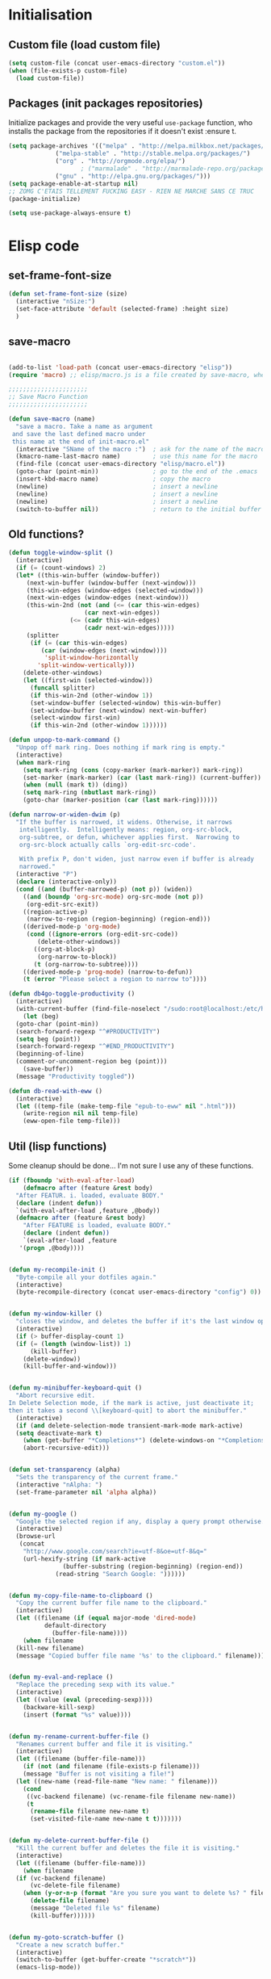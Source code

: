 #+TLE: David's Emacs Configuration
#+STARTUP: showblocks
#+PROPERTY: header-args :tangle yes

* Initialisation
** Custom file (load custom file)
   #+begin_src emacs-lisp
   (setq custom-file (concat user-emacs-directory "custom.el"))
   (when (file-exists-p custom-file)
     (load custom-file))
   #+end_src

** Packages (init packages repositories)
   Initialize packages and provide the very useful =use-package= function, who installs the package from the repositories if it doesn't exist :ensure t.
   #+begin_src emacs-lisp
   (setq package-archives '(("melpa" . "http://melpa.milkbox.net/packages/")
			    ("melpa-stable" . "http://stable.melpa.org/packages/")
			    ("org" . "http://orgmode.org/elpa/")
					   ; ("marmalade" . "http://marmalade-repo.org/packages/")
			    ("gnu" . "http://elpa.gnu.org/packages/")))
   (setq package-enable-at-startup nil)
   ;; ZOMG C'ETAIS TELLEMENT FUCKING EASY - RIEN NE MARCHE SANS CE TRUC
   (package-initialize)

   (setq use-package-always-ensure t) 

   #+end_src
* Elisp code
** set-frame-font-size
   #+begin_src emacs-lisp :tangle yes
   (defun set-frame-font-size (size)
     (interactive "nSize:")
     (set-face-attribute 'default (selected-frame) :height size)
     )
   #+end_src
** save-macro
   #+begin_src emacs-lisp

   (add-to-list 'load-path (concat user-emacs-directory "elisp"))
   (require 'macro) ;; elisp/macro.js is a file created by save-macro, where it saves macros (duh)

   ;;;;;;;;;;;;;;;;;;;;;;
   ;; Save Macro Function
   ;;;;;;;;;;;;;;;;;;;;;;

   (defun save-macro (name)
     "save a macro. Take a name as argument
	and save the last defined macro under
	this name at the end of init-macro.el"
     (interactive "SName of the macro :")  ; ask for the name of the macro
     (kmacro-name-last-macro name)         ; use this name for the macro
     (find-file (concat user-emacs-directory "elisp/macro.el"))            ; open ~/.emacs or other user init file
     (goto-char (point-min))               ; go to the end of the .emacs
     (insert-kbd-macro name)               ; copy the macro
     (newline)                             ; insert a newline
     (newline)                             ; insert a newline
     (newline)                             ; insert a newline
     (switch-to-buffer nil))               ; return to the initial buffer
   #+end_src

** Old functions?
   #+begin_src emacs-lisp :tangle yes
   (defun toggle-window-split ()
     (interactive)
     (if (= (count-windows) 2)
	 (let* ((this-win-buffer (window-buffer))
		(next-win-buffer (window-buffer (next-window)))
		(this-win-edges (window-edges (selected-window)))
		(next-win-edges (window-edges (next-window)))
		(this-win-2nd (not (and (<= (car this-win-edges)
					    (car next-win-edges))
					(<= (cadr this-win-edges)
					    (cadr next-win-edges)))))
		(splitter
		 (if (= (car this-win-edges)
			(car (window-edges (next-window))))
		     'split-window-horizontally
		   'split-window-vertically)))
	   (delete-other-windows)
	   (let ((first-win (selected-window)))
	     (funcall splitter)
	     (if this-win-2nd (other-window 1))
	     (set-window-buffer (selected-window) this-win-buffer)
	     (set-window-buffer (next-window) next-win-buffer)
	     (select-window first-win)
	     (if this-win-2nd (other-window 1))))))

   (defun unpop-to-mark-command ()
     "Unpop off mark ring. Does nothing if mark ring is empty."
     (interactive)
     (when mark-ring
       (setq mark-ring (cons (copy-marker (mark-marker)) mark-ring))
       (set-marker (mark-marker) (car (last mark-ring)) (current-buffer))
       (when (null (mark t)) (ding))
       (setq mark-ring (nbutlast mark-ring))
       (goto-char (marker-position (car (last mark-ring))))))

   (defun narrow-or-widen-dwim (p)
     "If the buffer is narrowed, it widens. Otherwise, it narrows
      intelligently.  Intelligently means: region, org-src-block,
      org-subtree, or defun, whichever applies first.  Narrowing to
      org-src-block actually calls `org-edit-src-code'.

      With prefix P, don't widen, just narrow even if buffer is already
      narrowed."
     (interactive "P")
     (declare (interactive-only))
     (cond ((and (buffer-narrowed-p) (not p)) (widen))
	   ((and (boundp 'org-src-mode) org-src-mode (not p))
	    (org-edit-src-exit))
	   ((region-active-p)
	    (narrow-to-region (region-beginning) (region-end)))
	   ((derived-mode-p 'org-mode)
	    (cond ((ignore-errors (org-edit-src-code))
		   (delete-other-windows))
		  ((org-at-block-p)
		   (org-narrow-to-block))
		  (t (org-narrow-to-subtree))))
	   ((derived-mode-p 'prog-mode) (narrow-to-defun))
	   (t (error "Please select a region to narrow to"))))

   (defun db4go-toggle-productivity ()
     (interactive)
     (with-current-buffer (find-file-noselect "/sudo:root@localhost:/etc/hosts")
       (let (beg)
	 (goto-char (point-min))
	 (search-forward-regexp "^#PRODUCTIVITY")
	 (setq beg (point))
	 (search-forward-regexp "^#END_PRODUCTIVITY")
	 (beginning-of-line)
	 (comment-or-uncomment-region beg (point)))
       (save-buffer))
     (message "Productivity toggled"))

   (defun db-read-with-eww ()
     (interactive)
     (let ((temp-file (make-temp-file "epub-to-eww" nil ".html")))
       (write-region nil nil temp-file)
       (eww-open-file temp-file)))

   #+end_src
** Util (lisp functions)
   Some cleanup should be done... I'm not sure I use any of these functions.
   #+begin_src emacs-lisp
   (if (fboundp 'with-eval-after-load)
       (defmacro after (feature &rest body)
	 "After FEATUR. i. loaded, evaluate BODY."
	 (declare (indent defun))
	 `(with-eval-after-load ,feature ,@body))
     (defmacro after (feature &rest body)
       "After FEATURE is loaded, evaluate BODY."
       (declare (indent defun))
       `(eval-after-load ,feature
	  '(progn ,@body))))


   (defun my-recompile-init ()
     "Byte-compile all your dotfiles again."
     (interactive)
     (byte-recompile-directory (concat user-emacs-directory "config") 0))


   (defun my-window-killer ()
     "closes the window, and deletes the buffer if it's the last window open."
     (interactive)
     (if (> buffer-display-count 1)
	 (if (= (length (window-list)) 1)
	     (kill-buffer)
	   (delete-window))
       (kill-buffer-and-window)))


   (defun my-minibuffer-keyboard-quit ()
     "Abort recursive edit.
   In Delete Selection mode, if the mark is active, just deactivate it;
   then it takes a second \\[keyboard-quit] to abort the minibuffer."
     (interactive)
     (if (and delete-selection-mode transient-mark-mode mark-active)
	 (setq deactivate-mark t)
       (when (get-buffer "*Completions*") (delete-windows-on "*Completions*"))
       (abort-recursive-edit)))


   (defun set-transparency (alpha)
     "Sets the transparency of the current frame."
     (interactive "nAlpha: ")
     (set-frame-parameter nil 'alpha alpha))


   (defun my-google ()
     "Google the selected region if any, display a query prompt otherwise."
     (interactive)
     (browse-url
      (concat
       "http://www.google.com/search?ie=utf-8&oe=utf-8&q="
       (url-hexify-string (if mark-active
			      (buffer-substring (region-beginning) (region-end))
			    (read-string "Search Google: "))))))


   (defun my-copy-file-name-to-clipboard ()
     "Copy the current buffer file name to the clipboard."
     (interactive)
     (let ((filename (if (equal major-mode 'dired-mode)
			 default-directory
		       (buffer-file-name))))
       (when filename
	 (kill-new filename)
	 (message "Copied buffer file name '%s' to the clipboard." filename))))


   (defun my-eval-and-replace ()
     "Replace the preceding sexp with its value."
     (interactive)
     (let ((value (eval (preceding-sexp))))
       (backware-kill-sexp)
       (insert (format "%s" value))))


   (defun my-rename-current-buffer-file ()
     "Renames current buffer and file it is visiting."
     (interactive)
     (let ((filename (buffer-file-name)))
       (if (not (and filename (file-exists-p filename)))
	   (message "Buffer is not visiting a file!")
	 (let ((new-name (read-file-name "New name: " filename)))
	   (cond
	    ((vc-backend filename) (vc-rename-file filename new-name))
	    (t
	     (rename-file filename new-name t)
	     (set-visited-file-name new-name t t)))))))


   (defun my-delete-current-buffer-file ()
     "Kill the current buffer and deletes the file it is visiting."
     (interactive)
     (let ((filename (buffer-file-name)))
       (when filename
	 (if (vc-backend filename)
	     (vc-delete-file filename)
	   (when (y-or-n-p (format "Are you sure you want to delete %s? " filename))
	     (delete-file filename)
	     (message "Deleted file %s" filename)
	     (kill-buffer))))))


   (defun my-goto-scratch-buffer ()
     "Create a new scratch buffer."
     (interactive)
     (switch-to-buffer (get-buffer-create "*scratch*"))
     (emacs-lisp-mode))


   (defun my-insert-last-kbd-macro ()
     (interactive)
     (name-last-kbd-macro 'my-last-macro)
     (insert-kbd-macro 'my-last-macro))




   #+end_src

** indent-rigidly-block
   #+begin_src emacs-lisp :tangle yes
   (defun indent-rigidly-block ()
     (interactive "")

     (if (not (use-region-p))

	 (let ((cur-indent (current-indentation))
	       (start nil)
	       (end nil))
	   (beginning-of-line)

	   (save-excursion
	     (while (and (= (current-indentation) cur-indent)
			 (not (= (point-min) (point)))
			 (not (looking-at "[ \t]*$")))
	       (setq start (point))
	       (set-mark-command nil)
	       (forward-line -1)))

	   (while (and (= (current-indentation) cur-indent)
		       (not (= (point-max) (line-end-position)))
		       (not (looking-at "[ \t]*$")))
	     (setq end (line-end-position))
	     (forward-line 1))

	   (goto-char end)
	   (exchange-point-and-mark)
	   (call-interactively 'indent-rigidly)
	   )
       )
     (call-interactively 'indent-rigidly)
     )

   (bind-key "C-x TAB" 'indent-rigidly-block)
   #+end_src
* Plugins
** Hydra
   #+begin_src emacs-lisp :tangle yes
   (use-package hydra :ensure t)

   (defhydra hydra-yasnippet (:color blue :hint nil)
     "
		   ^YASnippets^
     --------------------------------------------
       Modes:    Load/Visit:    Actions:

      _g_lobal  _d_irectory    _i_nsert
      _m_inor   _f_ile         _t_ryout
      _e_xtra   _l_ist         _n_ew
	      _a_ll
     "
     ("d" yas-load-directory)
     ("e" yas-activate-extra-mode)
     ("i" yas-insert-snippet)
     ("f" yas-visit-snippet-file :color blue)
     ("n" yas-new-snippet)
     ("t" yas-tryout-snippet)
     ("l" yas-describe-tables)
     ("g" yas/global-mode)
     ("m" yas/minor-mode)
     ("a" yas-reload-all))

   (defhydra hydra-winner (global-map "C-c")
     "Winner"
     ("<left>" (progn
		 (winner-undo)
		 (setq this-command 'winner-undo))
      "back")
     ("<right>" winner-redo "forward"))

   (defhydra hydra-mark (global-map "C-c")
     "Mark"
     ("," (lambda () (interactive)
	    (setq current-prefix-arg '(4)) ; C-u
	    (call-interactively 'set-mark-command))
      "Pop mark")
     ("." unpop-to-mark-command "Unpop mark"))

   (defhydra hydra-resize (global-map "C-x")
     "Resize window"

     ("<left>" shrink-window-horizontally "horizontal shrink")
     ("<right>" enlarge-window-horizontally "horizontal enlarge")
     ("<up>" enlarge-window "enlarge")
     ("<down>" shrink-window "shrink")
     )


   #+end_src
** abo-abo

#+begin_src emacs-lisp :tangle yes
(use-package swiper
  :ensure t
  :pin melpa-stable
  :bind ("M-s" . swiper)
  :config
  ;; (bind-key "C-S-s" 'isearch-forward)
  (bind-key "C-w" 'ivy-yank-word swiper-map)
  (bind-key "C-r" 'ivy-previous-line-or-history swiper-map)
  )

(use-package counsel-dash
  :config
  (setq counsel-dash-browser-func 'eww)
  
  )


(use-package auto-yasnippet
  :ensure t
  :pin melpa
  :commands (aya-create
	     aya-expand
	     aya-open-line
	     aya-persist-snippet)
  :config
  )

(use-package counsel
  :ensure t
  :pin melpa-stable
  :bind (("M-x" . counsel-M-x)
	 ("C-t" . counsel-imenu)
	 ("s-b" . counsel-bookmark)
	 )
  :config
  )

(use-package ivy-hydra
  :pin melpa-stable)

(use-package ivy
  :pin melpa-stable
  :config
  (ivy-mode t)
  (setq ivy-height 15)
  (setq ivy-magic-tilde nil)

  (add-to-list 'ivy-initial-inputs-alist '(counsel-M-x . ""))

  (use-package flx) ;; ivy--regex-fuzzy optionally uses flx to score matches

  ;; (setq ivy-re-builders-alist
  ;; 	'((t . ivy--regex-fuzzy)))

  (setq ivy-re-builders-alist
	'((t . ivy--regex-ignore-order)))
  )
   #+end_src
** Ag
   #+begin_src emacs-lisp :tangle yes
   (when (executable-find "ag")
     (use-package ag :ensure t)
     (setq ag-highlight-search t)
     (use-package wgrep-ag) :ensure t)
   (customize-set-variable 'ag-arguments
			   (quote
			    ("--smart-case" "--nogroup" "--column" "--ignore-dir" "node_modules" "--ignore-dir" "elpa")))
   (customize-set-variable 'ag-highlight-search t)
   #+end_src

** Anzu
   #+begin_src emacs-lisp :tangle yes
   (use-package anzu
     :ensure t
     :bind (("M-%" . anzu-query-replace)
	    ("C-M-%" . anzu-query-replace-regexp))
     :config
     (setq anzu-cons-mode-line-p nil)
     (global-anzu-mode 1))

   #+end_src

** Avy
   #+begin_src emacs-lisp :tangle yes
   (use-package avy
     :ensure t
     :bind ("M-c" . avy-goto-char-2)
     :config
     (setq avy-keys (number-sequence ?a ?z)))
   #+end_src
** COMMENT Highlight Parenthesis
   #+begin_src emacs-lisp :tangle yes
   (use-package highlight-parentheses
     :ensure t
     :defer t
     :pin melpa
     :init
     (add-hook 'prog-mode-hook #'highlight-parentheses-mode)
     (setq hl-paren-delay 0.2)

     (setq hl-paren-background-colors '("Springgreen4"
					"IndianRed1"
					"IndianRed4"))
     (setq hl-paren-background-colors '())


     (setq hl-paren-colors '("white" "light gray"))
     (setq hl-paren-colors '())

     (setq hl-paren-colors '("Springgreen3"
			     "IndianRed1"
			     "IndianRed4"))

     )

   #+end_src
** COMMENT Indent Guide
   #+begin_src emacs-lisp :tangle yes
   (use-package indent-guide :ensure t)
   #+end_src

** COMMENT Pretty symbols
   #+begin_src emacs-lisp :tangle yes
   (if (fboundp 'global-prettify-symbols-mode)
       (progn
	 (global-prettify-symbols-mode)
	 (add-hook 'js2-mode-hook
		   (lambda ()
		     (push '("function" . 955) prettify-symbols-alist)
		     (push '("return" . 8592) prettify-symbols-alist))))

     (progn
       (use-package pretty-symbols :ensure t :pin melpa)
       (diminish 'pretty-symbols-mode)
       (add-to-list 'pretty-symbol-categories 'js)
       (add-to-list 'pretty-symbol-patterns '(955 js "\\<function\\>" (js2-mode)))
       (add-to-list 'pretty-symbol-patterns '(8592 js "\\<return\\>" (js2-mode)))
       (add-hook 'find-file-hook 'pretty-symbols-mode)))
   #+end_src

** COMMENT Vimish fold
   #+begin_src emacs-lisp :tangle yes
   (use-package vimish-fold
     :ensure t
     :pin melpa
     :bind ()
     :config
     (vimish-fold-global-mode 1)
     )

   #+end_src
** Company
   #+begin_src emacs-lisp
   (use-package company
     :ensure t
     :pin melpa
     :config
     (setq company-idle-delay 0.3)
     (setq company-minimum-prefix-length 1)
     (setq company-show-numbers 1)
     (setq company-tooltip-limit 10)

     (setq company-dabbrev-downcase nil)
     (setq company-dabbrev-ignore-case nil)

     (setq company-global-modes
	   '(not eshell-mode comint-mode org-mode))

     (customize-set-variable 'company-dabbrev-char-regexp "[a-zA-Z0-9-_]")
     (customize-set-variable 'company-selection-wrap-around t)

     (set-face-attribute 'company-tooltip nil :background "black" :foreground "gray40")
     (set-face-attribute 'company-tooltip-selection nil :inherit 'company-tooltip :background "gray15")
     (set-face-attribute 'company-preview nil :background "black")
     (set-face-attribute 'company-preview-common nil :inherit 'company-preview :foreground "gray40")
     (set-face-attribute 'company-scrollbar-bg nil :inherit 'company-tooltip :background "gray20")
     (set-face-attribute 'company-scrollbar-fg nil :background "gray40")

     (when (executable-find "tern")
       (after "company-tern-autoloads"
	 (add-to-list 'company-backends 'company-tern)))
     (add-to-list 'company-backends 'company-tern)

     (defun company-auto-completion-toggle ()
       (interactive)
       (if (eq company-idle-delay 0)
	   (setq company-idle-delay 0.3)
	 (setq company-idle-delay 0))
       (message (format "company-idle-delay : %s" company-idle-delay)))

     (bind-key "C-M-c" 'company-auto-completion-toggle)

     (bind-key "C-o" 'company-manual-begin)
     (bind-key "M-o" 'company-tern)
     (bind-key "M-?" 'company-dabbrev)

     (defadvice company-complete-common (around advice-for-company-complete-common activate)
       (when (null (yas-expand))
	 ad-do-it))

     (add-hook 'after-init-hook 'global-company-mode))

   #+end_src

** Diminish
   #+begin_src emacs-lisp :tangle yes
   ;; For a cleaner modeline
   (use-package diminish :ensure t)
   (diminish 'visual-line-mode)
   (after 'autopair (diminish 'autopair-mode))
   (after 'js2 (diminish 'Javascript-IDE))
   (after 'js2r (diminish 'js2r-mode))
   (after 'skewer (diminish 'skewer-mode))
   (after 'undo-tree (diminish 'undo-tree-mode))
   (after 'auto-complete (diminish 'auto-complete-mode))
					   ;(after 'projectile (diminish 'projectile-mode))
   (after 'yasnippet (diminish 'yas-minor-mode))
   (after 'guide-key (diminish 'guide-key-mode))
   (after 'eldoc (diminish 'eldoc-mode))
   (after 'smartparens (diminish 'smartparens-mode))
   (after 'elisp-slime-nav (diminish 'elisp-slime-nav-mode))
   (after 'git-gutter+ (diminish 'git-gutter+-mode))
   ;; (after 'helm (diminish 'helm-mode))
   (after 'anzu (diminish 'anzu-mode))
   (after 'skewer (diminish 'skewer-mode))
   (after 'tern (diminish 'tern-mode))
   ;; (after 'company (diminish 'company-mode))
   #+end_src

** Dired Tree
   #+begin_src emacs-lisp :tangle yes
   (after "dired" 
     (define-key dired-mode-map (kbd "TAB") 'dired-subtree-toggle))
   #+end_src
** Expand Region
   #+begin_src emacs-lisp :tangle yes
   (use-package expand-region :ensure t)
   #+end_src

** Flycheck
   #+begin_src emacs-lisp :tangle yes
   (use-package flycheck :ensure t)
   (add-hook 'after-init-hook #'global-flycheck-mode)

   (customize-set-variable 'flycheck-disabled-checkers (quote (emacs-lisp-checkdoc)))
   (customize-set-variable 'flycheck-idle-change-delay 0.5)

   (use-package flycheck-pos-tip :ensure t)



   (with-eval-after-load 'flycheck
     (flycheck-pos-tip-mode))

   #+end_src

** Helm
   #+begin_src emacs-lisp

   (use-package helm
     :ensure t
     :bind (
	    ;; ("C-c x" . helm-M-x)
	    ("C-z"   . helm-mini)
	    ;; ("C-t"   . helm-imenu)
	    ("M-t"   . helm-etags-select)
	    ("M-o"   . helm-occur)
	    ("C-M-o" . helm-multi-occur)
	    ("s-y"   . helm-show-kill-ring)
	    ;; ("s-b"   . helm-bookmarks)
	    )

     :init (require 'helm-config)

     :config
     (customize-set-variable 'helm-boring-buffer-regexp-list
			     (quote
			      ("\\` " "\\*helm" "\\*helm-mode" "\\*Echo Area" "\\*Minibuf" "^\\*")))
     (customize-set-variable 'helm-buffer-max-length 30)
     (customize-set-variable 'helm-candidate-number-limit 100)
     (setq helm-M-x-fuzzy-match t)
     (setq helm-quick-update t)
     (setq helm-bookmark-show-location t)
     (setq helm-buffers-fuzzy-matching t)
     (customize-set-variable 'helm-truncate-lines t)
     )

   (use-package helm-swoop
     :ensure t
     :pin melpa
     :bind ("s-o" . helm-swoop)
     )

   (use-package wgrep-helm
     :ensure t)

   (bind-key "C-M-t" 'projectile-regenerate-tags)

   (use-package helm-ag
     :ensure t
     :config
     (setq helm-ag-thing-at-point 'symbol)
     (customize-set-variable 'helm-ag-base-command "ag")
     (customize-set-variable 'helm-ag-command-option
			     "--nocolor --nogroup --ignore-dir node_modules --ignore-dir elpa")

     (defun helm-ag-projectile ()
       (interactive)
       (if (projectile-project-p)
	   (helm-ag (projectile-project-root))
	 (helm-ag)))
     (bind-key "s-g" 'helm-ag-projectile)

     (defun helm-ag-do-projectile ()
       (interactive)
       (if (projectile-project-p)
	   (helm-do-ag (projectile-project-root))
	 (helm-do-ag)))
     (bind-key "s-S-g" 'helm-ag-do-projectile))

   (use-package helm-projectile :ensure t
     :bind (("M-z" . helm-projectile)
	    ("s-p" . helm-projectile-switch-project)
	    ("s-d" . helm-projectile-find-dir))
     :config
     (customize-set-variable 'helm-projectile-sources-list '(helm-source-projectile-buffers-list
							     helm-source-projectile-files-list
							     helm-source-projectile-recentf-list)))

   ;; (use-package helm-dash
   ;;   :ensure t
   ;;   :pin melpa
   ;;   :config
   ;;   (setq helm-dash-browser-func 'browse-url))


   ;; (use-package helm-spaces
   ;;   :ensure t
   ;;   :pin melpa
   ;;   :commands (helm-spaces)
   ;;   :bind ("M-s" . helm-spaces)
   ;;   )

   ;; (use-package helm-descbinds
   ;;   :ensure t
   ;;   :pin melpa
   ;;   :bind ("C-h b" . helm-descbinds)
   ;;   )

   #+end_src
** helm-c-yasnippet
   #+begin_src emacs-lisp :tangle yes
   (use-package helm-c-yasnippet
     :ensure t
     :pin melpa
     :bind (("s-s" . helm-yas-complete-or-create)
	    ("s-S" . helm-yas-all-complete-or-create))
     :config

     (defun helm-yas-get-file-by-template (template alist) ;str template
       "Return key"
       (assoc-default template (assoc-default 'template-file-alist alist)))

     (defun helm-yas-get-mode-by-template (template alist) ;str template
       "Return key"
       (let* ((yas-dir "snippets/")
	      (yas-length (length yas-dir))
	      (path (file-name-directory (assoc-default template (assoc-default 'template-file-alist alist)))))
	 (substring path (+ yas-length (s-index-of yas-dir path)) (- (length path) 1))))

     (setq helm-source-yasnippet-create-new-snippet
	   '((name . "Create")
	     (dummy)
	     (action . (("Create" . (lambda (candidate) (helm-yas-create-new-snippet helm-yas-selected-text candidate)))))))

     (defun helm-yas-complete-or-create ()
       "List of yasnippet snippets using `helm' interface."
       (interactive)
       (helm :sources '(helm-source-yasnippet
			helm-source-yasnippet-create-new-snippet)))

     (defun helm-yas-all-complete-or-create ()
       "List of yasnippet snippets using `helm' interface."
       (interactive)
       (flet ((yas--get-snippet-tables ()
				       (let ((tables ()))
					 (maphash
					  (lambda (kk vv) (push vv tables))
					  yas--tables)
					 tables)))
	 (helm :sources '(helm-source-yasnippet helm-source-yasnippet-create-new-snippet))))


     (defun helm-yas-get-transformed-list (alist initial-input)
       "Return list of dotlist, (DISPLAY . REAL) DISPLAY is name of snippet, REAL is template of snippet"

       (let ((initial-input "")
	     (transformed-list (assoc-default 'transformed alist 'eq)))

	 (cond
	  ;; display key on candidate ex: [for] for (...) { ... }
	  (helm-yas-display-key-on-candidate
	   (setq transformed-list (cl-remove-if-not (lambda (lst)
						      (string-match (concat "^" (regexp-quote initial-input)) (car lst)))
						    transformed-list))
	   (setq transformed-list (cl-loop for dotlst in transformed-list
					   for name = (car dotlst)
					   for template = (cdr dotlst)
					   for key = (helm-yas-get-key-by-template template alist)
					   for mode = (helm-yas-get-mode-by-template template alist)
					   for name-inc-key = (format
							       "%-20s %-40s %s"
							       (propertize key 'face 'helm-yas-key)
							       name
							       (propertize mode 'face 'helm-buffer-size))
					   collect `(,name-inc-key . ,template))))

	  ;; default ex: for (...) { ... }
	  (t
	   (setq transformed-list (cl-remove-if-not (lambda (lst)
						      (string-match (concat "^" (regexp-quote initial-input)) (car lst)))
						    transformed-list))))
	 (when helm-yas-not-display-dups
	   (setq transformed-list (delete-dups transformed-list)))
	 ;; sort
	 (setq transformed-list (cl-sort transformed-list 'string< :key 'car))
	 transformed-list))


     (defun helm-yas-create-new-snippet (selected-text &optional snippet-file)
       "Create snippet from SELECTED-TEXT into SNIPPET-FILE.
   If SNIPPET-FILE is nil, asks file name.
   If SNIPPET-FILE does not contain directory, it is placed in default snippet directory."
       (let* ((major-mode-dir (regexp-quote (symbol-name major-mode)))
	      (yas-dir (expand-file-name (or (car-safe yas-snippet-dirs) yas-snippet-dirs)))
	      (snippet-dir
	       (or (helm-yas-find-recursively major-mode-dir yas-dir 'snippet-file)
		   (let ((target-dir (format "%s/%s/" yas-dir major-mode-dir)))
		     (if (yes-or-no-p (format "%s doesn't exist. Would you like to create this directory?" target-dir))
			 (progn
			   (make-directory target-dir)
			   target-dir)
		       (deactivate-mark)
		       (error "Snippet creation failed"))))))
	 (let ((snippet-name snippet-file))
	   (setq snippet-file (read-file-name "create snippet : " snippet-dir nil 'confirm (s-dashed-words snippet-file)))
	   (when (file-exists-p snippet-file)
	     (error "can't create file [%s] already exists" (file-name-nondirectory snippet-file)))
	   (helm-yas-create-new-snippet-file selected-text snippet-file snippet-name))))

     (defun helm-yas-create-new-snippet-file (selected-text snippet-file snippet-name)
       "Create snippet file with inserted SELECTED-TEXT into SNIPPET-FILE."
       (with-current-buffer (find-file snippet-file)
	 (snippet-mode)
	 (funcall helm-yas-create-new-snippet-insert-function selected-text snippet-name)))

     (defun helm-yas-create-new-snippet-insert (selected-text snippet-file)
       "Insert SELECTED-TEXT into SNIPPET-FILE."
       (let* ((name (file-name-sans-extension
		     (file-name-nondirectory
		      (directory-file-name snippet-file))))
	      (string-format "# -*- mode: snippet -*-\n#name : %s\n#key : %s\n#contributor : %s\n# --\n"))
	 (insert (format string-format name (s-dashed-words name) user-full-name) selected-text)))

     ;; End of helm-c-yasnippet
     )
   #+end_src
** Hide Show
   #+begin_src emacs-lisp :tangle yes
   ;; Override hs-mouse-toggle-hiding so we don't need to click on the open bracket

   (use-package hideshow
     :config
     (defun hs-mouse-toggle-hiding (e)
       "Toggle hiding/showing of a block.
   This command should be bound to a mouse key.
   Argument E is a mouse event used by `mouse-set-point'.
   See `hs-hide-block' and `hs-show-block'."
       (interactive "@e")
       (hs-life-goes-on
	(mouse-set-point e)
	;; Move backward one char so we don't need to click on the open bracket
	(save-excursion
	  (unless (hs-looking-at-block-start-p)
	    (backward-char 1))
	  (hs-toggle-hiding))))



     (bind-key "C--" 'hs-hide-block hs-minor-mode-map)
     (bind-key "C-=" 'hs-show-block hs-minor-mode-map)
     (bind-key "M--" 'hs-hide-all hs-minor-mode-map)
     (bind-key "M-=" 'hs-show-all hs-minor-mode-map)
     (bind-key "s-h" 'hs-toggle-hiding hs-minor-mode-map)
     (bind-key "<S-down-mouse-1>" nil hs-minor-mode-map)
     (bind-key "<S-mouse-1>" 'hs-mouse-toggle-hiding hs-minor-mode-map)
     (bind-key "<down-mouse-1>" nil hs-minor-mode-map)

     (defun hs-hide-global-level (level)
       (interactive)
       (save-excursion
	 (goto-char (point-max))
	 (hs-hide-level level)))

     (bind-key "M-s-1" (lambda () (interactive) (hs-hide-global-level 1)))
     (bind-key "M-s-2" (lambda () (interactive) (hs-hide-global-level 2)))
     (bind-key "M-s-3" (lambda () (interactive) (hs-hide-global-level 3)))
     (bind-key "M-s-4" (lambda () (interactive) (hs-hide-global-level 4)))
     (bind-key "M-s-5" (lambda () (interactive) (hs-hide-global-level 5)))
     (bind-key "M-s-6" (lambda () (interactive) (hs-hide-global-level 6)))
     )



   #+end_src
** COMMENT Ido
   #+begin_src emacs-lisp :tangle yes

   (ido-mode t)
   (ido-ubiquitous-mode t)
   (ido-vertical-mode t)
   (setq ido-vertical-define-keys 'C-n-C-p-up-down-left-right)
   (setq ido-auto-merge-work-directories-length -1)

   (setq ido-enable-prefix nil
	 ido-enable-flex-matching t
	 ido-max-prospects 30)

   (setq ido-ignore-buffers
	 '("\\` " "^\*Mess" "^\*Back" ".*Completion" "^\*Ido" "^\*trace"
	   "^\*compilation" "^\*GTAGS" "^session\.*" "^\*Compile-Log\*"
	   ;; "^\*"
	   )
	 )

   (require 'flx-ido)
   (ido-everywhere t)
   (flx-ido-mode 1)

   ;; (bind-key "M-x" 'smex)
   ;; (bind-key "M-X" 'smex-major-mode-commands)
   ;;  (bind-key "C-c M-x" 'smex-update)

   #+end_src

** Iy go to char
   #+begin_src emacs-lisp :tangle yes
   (use-package iy-go-to-char
     :config 
     (with-eval-after-load 'multiple-cursors
       (add-to-list 'mc/cursor-specific-vars 'iy-go-to-char-start-pos)))
   #+end_src

** Magit
   #+begin_src emacs-lisp :tangle yes
   (use-package magit
     :ensure t
     :bind ("C-x g" . magit-status)
     :config
     (setq magit-last-seen-setup-instructions "1.4.0")

     (bind-key "C-M-1" 'magit-show-level-1-all  magit-diff-mode-map)
     (bind-key "C-M-2" 'magit-show-level-2-all  magit-diff-mode-map)
     (bind-key "C-M-3" 'magit-show-level-3-all  magit-diff-mode-map)
     (bind-key "C-M-4" 'magit-show-level-4-all  magit-diff-mode-map))

   #+end_src

** Multiple Cursors
   #+begin_src emacs-lisp :tangle yes
   (use-package multiple-cursors)
   #+end_src

** Neotree
   #+begin_src emacs-lisp :tangle yes
   (use-package neotree
     :bind ("M-`" . neotree-toggle)
     :config
     (setq neo-smart-open nil)
     (setq neo-persist-show t) ;; setting it to nil probably solves a bug with helm C-h m (helm-help)

					   ; (setq projectile-switch-project-action 'neotree-projectile-action)
     )

   (defvar neotree-projectile-root nil)

   (defun neotree-projectile (args)
     (interactive "P")
     )

   #+end_src
** Projectile
   #+begin_src emacs-lisp :tangle yes
   (use-package projectile
     :ensure t
     :config
     (projectile-global-mode t)
     (customize-set-variable 'projectile-globally-ignored-directories
			     '(".idea" ".eunit" ".git" ".hg" ".fslckout" ".bzr" "_darcs" ".tox" ".svn" "build" "node_modules" "elpa"))
     (customize-set-variable 'projectile-remember-window-configs nil)
     (customize-set-variable 'projectile-completion-system 'ivy)
     (customize-set-variable 'projectile-switch-project-action (quote projectile-dired))
     (customize-set-variable 'projectile-tags-command
			     "find . -type f -not -iwholename '*TAGS' -not -size +16k | ctags -f %s %s -e -L -"))
   #+end_src
** Shackles
   #+begin_src emacs-lisp :tangle yes
   (use-package shackle
     :ensure t
     :pin melpa
     :config
     (setq shackle-rules '(("\\`\\*[hH]elm.*?\\*\\'" :regexp t :align t :ratio 0.4)))
     (shackle-mode t)
     )
   #+end_src
** COMMENT Eyebrowse
   #+begin_src emacs-lisp :tangle yes
   (use-package eyebrowse
     :ensure t
     :bind (("M-0" . eyebrowse-switch-to-window-config-0)
	    ("M-1" . eyebrowse-switch-to-window-config-1)
	    ("M-2" . eyebrowse-switch-to-window-config-2)
	    ("M-3" . eyebrowse-switch-to-window-config-3)
	    ("M-4" . eyebrowse-switch-to-window-config-4)
	    ("M-5" . eyebrowse-switch-to-window-config-5)
	    ("M-6" . eyebrowse-switch-to-window-config-6)
	    ("M-7" . eyebrowse-switch-to-window-config-7)
	    ("M-8" . eyebrowse-switch-to-window-config-8)
	    ("M-9" . eyebrowse-switch-to-window-config-9)
	    )

     :pin melpa
     :config
     (add-to-list 'window-persistent-parameters '(window-side . writable))
     (add-to-list 'window-persistent-parameters '(window-slot . writable))
     )
   #+end_src
** Smartparens
   #+begin_src emacs-lisp

   (use-package smartparens
     :ensure t
     :config

     (setq sp-show-pair-delay 0)
     (setq sp-show-pair-from-inside 1) ;; Shows two pair of parenthesis when used with show-paren-mode

     (setq sp-autoescape-string-quote nil)
     (setq sp-autoinsert-if-followed-by-same 1)
     (setq sp-highlight-pair-overlay nil)

     (sp-use-smartparens-bindings)
     (smartparens-global-mode t)
     (smartparens-global-strict-mode -1)

     (show-smartparens-global-mode t)
     (show-paren-mode 1)

     (sp-pair "`" nil :actions :rem)

     (sp-with-modes sp--lisp-modes
       (sp-local-pair "'" nil :actions nil)
       )

     (define-key sp-keymap (kbd "M-<right>") 'sp-forward-slurp-sexp)
     (define-key sp-keymap (kbd "M-<left>") 'sp-forward-barf-sexp)
     (define-key sp-keymap (kbd "C-<right>") 'nil)
     (define-key sp-keymap (kbd "C-<left>") 'nil)
     ;; (define-key sp-keymap "`" 'nil)
     ;; (define-key sp-keymap 96 'nil)

     ;; (define-key smartparens-strict-mode-map [remap kill-line] 'nil)
     ;; (define-key smartparens-strict-mode-map (kbd "M-k") 'sp-kill-hybrid-sexp)
     (define-key smartparens-strict-mode-map [remap kill-line] 'sp-kill-hybrid-sexp)

     ;; fix conflict where smartparens clobbers yas' key bindings
     (after 'yasnippet
       (defadvice yas-expand (before advice-for-yas-expand activate)
	 (sp-remove-active-pair-overlay)))

     (defadvice sp-kill-hybrid-sexp (before kill-line-cleanup-whitespace activate)
       "cleanup whitespace on sp-kill-hybrid-sexp"
       (if (bolp)
	   (delete-region (point) (progn (skip-chars-forward " \t") (point)))))

     (customize-set-variable 'sp-hybrid-kill-excessive-whitespace nil)
     (customize-set-variable 'sp-ignore-modes-list (quote (minibuffer-inactive-mode)))
     (customize-set-variable 'sp-show-pair-from-inside t)
     (customize-set-variable 'sp-successive-kill-preserve-whitespace 2)

     )



   #+end_src

** Smooth Scrolling
   #+begin_src emacs-lisp :tangle yes
   (use-package smooth-scrolling
     :ensure t
     :init (setq smooth-scroll-margin 5
		 scroll-conservatively 101
		 scroll-preserve-screen-position t
		 auto-window-vscroll nil)
     :config
     (setq scroll-margin 5)
     )

   #+end_src
** Tramp
   #+begin_src emacs-lisp :tangle yes
   (require 'tramp)
   (setq tramp-backup-directory-alist `(("." . "~/.saves_tramp")))
   (setq tramp-default-method "sshx")

   (setq password-cache-expiry 'nil)

   ;; (add-to-list 'backup-directory-alist
   ;;              (cons tramp-file-name-regexp nil))
   #+end_src

** tscs** Undo-tree
   #+begin_src emacs-lisp :tangle yes
   ;;==========
   ;; Undo tree
   ;;==========

   (use-package undo-tree :ensure t)
   (require 'undo-tree)
   (global-undo-tree-mode)
   ;; Unmap 'C-x r' to avoid conflict with discover
   (after 'undo-tree
     (define-key undo-tree-map (kbd "C-x r") nil))

   (define-key undo-tree-map (kbd "C-/") 'nil)


   #+end_src

** Yasnippet
   #+begin_src emacs-lisp
   (use-package yasnippet
     :ensure t
     :config
     (setq yas-snippet-dirs
	   '("~/.emacs.d/snippets"))
     (yas-global-mode 1)

     (bind-keys :map yas-minor-mode-map
		;; ("<tab>" . nil)
		;; ("TAB" . nil)
		("C-<tab>" . yas-expand)
		("C-c TAB" . yas-insert-snippet ))
     )

   #+end_src


   #+begin_src emacs-lisp :tangle yes
   (use-package jscs
     :ensure t
     )

   #+end_src
* Languages modes
** programm
** terraform-mode
   #+begin_src emacs-lisp :tangle yes

   (use-package terraform-mode :ensure t)

   #+end_src
** prog-mode
   #+begin_src emacs-lisp :tangle yes
   (add-hook 'prog-mode-hook #'hs-minor-mode)
   (add-hook 'prog-mode-hook #'subword-mode)
   #+end_src
** scala
   #+begin_src emacs-lisp :tangle yes
   (use-package scala-mode2
     :ensure t
     :interpreter ("scala" . scala-mode)
     )

   (use-package ensime
     :ensure t
     :commands ensime ensime-mode
     )

   (use-package sbt-mode
     :commands sbt-start sbt-command
     :config
     ;; WORKAROUND: https://github.com/ensime/emacs-sbt-mode/issues/31
     ;; allows using SPACE when in the minibuffer
     (substitute-key-definition
      'minibuffer-complete-word
      'self-insert-command
      minibuffer-local-completion-map))
   #+end_src
** c
   #+begin_src emacs-lisp
   (defun count-lines-function ()
     "count number of lines and characters beetwen matched parenthesis"
     (interactive)
     (forward-char 1)
     (save-excursion
       (set-mark-command nil)
       (let
	   ((start (progn (c-beginning-of-defun) (point)))
	    (end (progn (c-end-of-defun) (previous-line 3)
			(forward-char 1) (forward-char -1)
			(point))))
	 (count-lines-region start end)))
     (forward-char -1))
   ;;  Ligne ubercool
   (save-excursion (let ((start (point)) (end (progn (forward-list) (point)))) (count-lines-region start end)))

   ;; Add count-lines-function to c-mode
   (defun my-c-mode-hook ()
     (local-set-key (kbd "C-c C-w") 'count-lines-function)
     )
   (add-hook 'c-mode-hook 'my-c-mode-hook)

   #+end_src

** coffeescript
   #+begin_src emacs-lisp
   (eval-after-load "coffee-mode"
     '(progn
	(define-key coffee-mode-map [(meta r)] 'coffee-compile-buffer)
	(define-key coffee-mode-map (kbd "C-j") 'coffee-newline-and-indent
	  (setq coffee-args-compile (quote ("-c" "--bare"))))
	(setq coffee-tab-width 4)))
   #+end_src

** jade
   #+begin_src emacs-lisp
   (require 'sws-mode)
   (add-to-list 'auto-mode-alist '("\\.styl$" . sws-mode))

   (require 'jade-mode)
   (add-to-list 'auto-mode-alist '("\\.jade$" . jade-mode))

   (require 'jade-mode)
   (add-to-list 'auto-mode-alist '("\\.pug$" . jade-mode))


   (add-hook 'jade-mode-hook 'enable-indent-guide)
   (defun enable-indent-guide ()
     "Enable indent guide mode"
     (indent-guide-mode t))


   (add-hook 'jade-mode-hook '(lambda () (interactive) (yas-minor-mode -1)))
   (add-hook 'jade-mode-hook '(lambda () (interactive) (smartparens-strict-mode -1)))


   ;; First create new face which is a copy of hl-line-face
   (copy-face 'font-lock-type-face 'font-lock-type-face-jade-mode)

   ;; Change what you want in this new face
   (set-face-attribute 'font-lock-type-face-jade-mode
		       '(:foreground "blue" :weight normal))

   ;; The function to use the new face
   (defun my-jade-type-face ()
     (set (make-local-variable 'font-lock-type-face) ; This is how to make it local
	  'font-lock-type-face-jade-mode))

   ;; Finally, the hook
   (add-hook 'jade-mode-hook 'my-jade-type-face)
   #+end_src
   --
** Org
*** Setup
    #+begin_src emacs-lisp

    (use-package org
      :config
      (bind-key "<f2>" 'org-edit-special org-mode-map)
      (bind-key "<f2>" 'org-edit-src-exit org-src-mode-map)
      (bind-key "\C-cl" 'org-store-link)
      (bind-key "\C-ca" 'org-agenda)
      (setq org-src-preserve-indentation nil)
      (setq org-edit-src-content-indentation 0)

      )

    (setq org-log-done t)

    (setq org-tag-alist nil)

    ;; (bind-key "<C-S-right>" 'helm-occur)

    (eval-after-load "org"
      '(progn
	 (define-key org-mode-map (kbd "<C-S-up>") 'outline-up-heading)
	 (define-key org-mode-map (kbd "<C-S-up>") 'outline-up-heading)
	 ;; (define-key org-mode-map (kbd "<C-S-right>") 'nil)
	 ;; (define-key org-mode-map (kbd "<C-left>") nil)
	 ;; (define-key org-mode-map (kbd "<C-right>") nil)
	 (define-key org-mode-map (kbd "M-<down>") 'nil)
	 (define-key org-mode-map (kbd "M-<up>") 'nil)
	 (require 'ox-gfm nil t)))

    (setq org-src-fontify-natively t)
    (setq org-src-tab-acts-natively t)

    (customize-set-variable 'org-export-backends (quote (ascii html icalendar latex md)))

    (setq org-main-file "~/org/notes.org")
    (setq org-directory "~/org")

    (defun org-insert-elisp-block (name beg end)
      (interactive "sName:\nr")
      (org-insert-heading-after-current)
      (save-excursion
	(insert name "\n")
	(insert "#+begin_src emacs-lisp :tangle yes" "\n")
	(if (region-active-p)
	    (progn
	      (kill-region beg end)
	      (yank)))
	(insert "#+end_src")))

    (define-key org-mode-map (kbd "M-<return>") 'org-insert-elisp-block)

    #+end_src
*** Org Babel mongo
    #+begin_src emacs-lisp :tangle yes
    (defun org-babel-execute:mongo (body params)
      "org-babel mongo hook."
      (let* ((db (or (cdr (assoc :db params))
		     "core.early-birds:27017/earlybirds"))
	     (cmd (mapconcat 'identity (list "mongo" "--quiet" db) " ")))
	(org-babel-eval cmd body)))


    (eval-after-load "org"
      '(add-to-list 'org-src-lang-modes '("mongo" . js2)))
    #+end_src
*** Org agenda
    Main org file which will be added to the agenda and where notes will be captured (using C-c c).
    #+begin_src emacs-lisp :tangle yes
    (setq org-agenda-files '("~/org"))
    (load-library "find-lisp")
    (setq org-agenda-files (find-lisp-find-files org-directory "\.org$"))

    ;; (setq org-agenda-files (list org-main-file))
    #+end_src

    #+RESULTS:
    | /home/dromar/org/projects/google-cloud-platform.org | /home/dromar/org/projects/console-early-birds.org | /home/dromar/org/stats.org | /home/dromar/org/eb.org | /home/dromar/org/todo.org | /home/dromar/org/misc.org | /home/dromar/org/formation-google-jun-2016.org |

*** Org capture
    #+begin_src emacs-lisp :tangle yes
    (setq org-default-notes-file org-main-file)
    (define-key global-map (kbd "C-c c") 'org-capture)
    (define-key global-map (kbd "s-t") 'org-capture)
    ;;(define-key global-map (kbd "<f1>") 'org-capture)
    (define-key global-map (kbd "<S-f1>") (lambda () (interactive)
					    (let ((current-prefix-arg '(4)))
					      (call-interactively 'org-capture))))

    (defun llc-get-project-org-name ()
      "Return the name of the projectile project"
      (replace-regexp-in-string "[^[:alnum:]]" "-"
				(car (last (split-string (projectile-project-root) "/" t)))))

    (defun llc-get-project-org-file ()
      "Return the path to the project org file"
      (concat org-directory "/projects/"
	      (llc-get-project-org-name)
	      ".org"))

    (defun llc-find-project-org-file-task ()
      "Find the org file associated with the current projectile project, creating it if needed, and place the point at the end of 'Tasks' subtree."
      (let ((project-file (llc-get-project-org-file))
	    (project-headline-regexp "^\\* Tasks")
	    (project-name (llc-get-project-org-name)))
	(set-buffer (find-file-noselect project-file))
	(goto-char (point-min))
	(if (not (re-search-forward project-headline-regexp nil t))
	    (progn
	      (goto-char (point-max))
	      (if (not (eq (buffer-size) 0))
		  (newline 2))
	      (insert (concat "* Tasks :project:" project-name ":"))))
	(goto-char (point-min))
	(re-search-forward project-headline-regexp)
	(end-of-line)))

    ;; (setq org-capture-templates
    ;;       '(("p" "Project" entry (function llc-find-project-org-file-task)
    ;;          "* TODO %?\n  %a\n  %i")
    ;;         ("t" "Todo" entry (file+headline "~/org/notes.org" "Todo")
    ;;          "* TODO %?\n  %a\n  %i")
    ;;         ("n" "Note" entry (file+headline "~/org/notes.org" "Notes")
    ;;          "* %?\n  %a\n  %i")
    ;;         ("j" "Journal" entry (file+datetree "~/org/journal.org")
    ;;          "* %?\nEntered on %U\n  %a\n  %i")
    ;;         ("J" "Journal - more options")
    ;;         ("Jc" "Journal Clipboard" entry (file+datetree "~/org/journal.org")
    ;;          "* %?\nEntered on %U\n  %x\n  %a")))

    (setq org-capture-templates
	  '(("t" "Todo" entry (file+headline "~/org/todo.org" "Todo")
	     "* TODO %?\n  %a\n  %i")
	    ("w" "Todo - Work" entry (file+headline "~/org/todo.org" "Work")
	     "* TODO %?\n  %a\n  %i")
	    ("c" "Todo - Clipboard" entry (file+headline "~/org/todo.org" "Todo")
	     "* TODO %?\n  %c\n  %i")
	    ("j" "Journal" entry (file+datetree "~/org/journal.org")
	     "* %?\nEntered on %U\n  %a\n  %i")
	    ("J" "Journal - more options")
	    ("Jc" "Journal Clipboard" entry (file+datetree "~/org/journal.org")
	     "* %?\nEntered on %U\n  %x\n  %a")))

    (setq org-capture-templates-contexts
	  '(("p" ((lambda () "DOCSTRING" (interactive) (projectile-project-root))))))

    ;; Close frame after org-capture only if a certain frame-parameter is set
    (defun llc-close-frame-after-org-capture ()
      (if (frame-parameter nil 'llc-close-frame-after-org-capture)
	  (delete-frame)))
    (add-hook 'org-capture-after-finalize-hook 'llc-close-frame-after-org-capture)

    #+end_src

*** COMMENT org-bullets
    #+begin_src emacs-lisp :tangle yes
    (use-package org-bullets :ensure t)
    (require 'org-bullets)
    (add-hook 'org-mode-hook (lambda () (org-bullets-mode 1)))
    #+end_src

** javascript
#+begin_src emacs-lisp
;; Sometimes hideshow doesn't work in js2-mode, so I go back to js-mode
(add-hook 'js-mode-hook #'hs-minor-mode)

(use-package js2-mode
  :mode "\\.js\\'"
  :config
  (customize-set-variable 'js2-bounce-indent-p nil)
  (customize-set-variable 'js2-global-externs [global require])
  (customize-set-variable 'js2-include-node-externs t)
  (customize-set-variable 'js2-basic-offset 2)
  (customize-set-variable 'js2-mode-show-parse-errors nil)
  (customize-set-variable 'js2-mode-show-strict-warnings nil)

  (add-hook 'js2-mode-hook (lambda () (setq indent-tabs-mode 'nil)))
  (add-hook 'js2-mode-hook #'hs-minor-mode)
  (add-hook 'js2-mode-hook #'subword-mode)
  ;; (add-hook 'js2-mode-hook #'eldoc-mode)

  (use-package js2-refactor
    :config
    ;; eg. extract function with `C-c C-m ef`.
    (js2r-add-keybindings-with-prefix "C-c C-m")
    (add-hook 'js2-mode-hook #'js2-refactor-mode)
    )

  (use-package tern
    :ensure t
    :if (executable-find "tern")
    :config
    (add-hook 'js2-mode-hook 'tern-mode)
    (use-package company-tern :ensure t)
    )

  (use-package js-doc
    :ensure t
    )

  (define-key js2-mode-map "\C-ci" 'js-doc-insert-function-doc)
  (define-key js2-mode-map "@" 'js-doc-insert-tag)
  )



(use-package rjsx-mode)
   #+end_src

** typescript
   #+begin_src emacs-lisp :tangle yes
   (use-package tide
     :ensure t
     :config

     (setq tide-tsserver-executable "/usr/lib/node_modules/typescript/bin/tsserver")

     (add-hook 'before-save-hook 'tide-format-before-save)

     ;; sample config
     (add-hook 'typescript-mode-hook
	       (lambda ()
		 (tide-setup)
		 (flycheck-mode +1)
		 ;;(setq flycheck-check-syntax-automatically '(save mode-enabled))
		 ;; (eldoc-mode +1)
		 (hs-minor-mode t)
		 (subword-mode t)

		 ;; company is an optional dependency. You have to
		 ;; install it separately via package-install
		 (company-mode-on)))

     ;; aligns annotation to the right hand side
     (setq company-tooltip-align-annotations t)

     ;; Tide can be used along with web-mode to edit tsx files
     (require 'web-mode)
     (add-to-list 'auto-mode-alist '("\\.tsx\\'" . web-mode))
     (add-hook 'web-mode-hook
	       (lambda ()
		 (when (string-equal "tsx" (file-name-extension buffer-file-name))
		   (tide-setup)
		   (flycheck-mode +1)
		   ;;(setq flycheck-check-syntax-automatically '(save mode-enabled))
		   (eldoc-mode +1)
		   (company-mode-on))))
     )
   #+end_src
** livescript
   #+begin_src emacs-lisp
   (load "~/.emacs.d/vendor/livescript-mode.el")

   ;; Javascript improved mode js2-mode
   (add-to-list 'auto-mode-alist '("\\.ls\\'" . livescript-mode))

   (defun livescript-eval ()
     (local-set-key (kbd "C-x C-e") 'livescript-compile-region))
   (add-hook 'livescript-mode-hook 'livescript-eval)
   #+end_src

** lua
   #+begin_src emacs-lisp

   (setq auto-mode-alist (cons '("\.lua$" . lua-mode) auto-mode-alist))
   (autoload 'lua-mode "lua-mode" "Lua editing mode." t)



   #+end_src

** php
   #+begin_src emacs-lisp

   (autoload 'php-mode "php-mode.el" "Php mode." t)
   (setq auto-mode-alist (append '(("/*.\.php[345]?$" . php-mode)) auto-mode-alist))

   #+end_src

** python
   #+begin_src emacs-lisp
   ;; (use-package python
   ;;   :mode ("\\.py" . python-mode)
   ;;   :config
   ;;   (use-package elpy
   ;;     :init
   ;;     (add-to-list 'auto-mode-alist '("\\.py$" . python-mode))
   ;;     :config
   ;;     (setq elpy-rpc-backend "jedi")
   ;;     (define-key elpy-mode-map (kbd "<C-down>") 'nil)
   ;;     (define-key elpy-mode-map (kbd "<C-up>") 'nil)
   ;;     (define-key elpy-mode-map (kbd "<M-up>") 'nil)
   ;;     (define-key elpy-mode-map (kbd "<M-down>") 'nil)

   ;;     ;; (add-hook 'python-mode-hook 'py-autopep8-enable-on-save)
   ;;     ;;flycheck-python-flake8-executable "/usr/local/bin/flake8"
   ;;     :bind (:map elpy-mode-map
   ;;    	   ("M-." . elpy-goto-definition)
   ;;    	   ("M-," . pop-tag-mark)))
   ;;   (elpy-enable))


   (use-package python
     :mode ("\\.py" . python-mode)
     :config
     (use-package anaconda-mode
       :init
       (add-to-list 'auto-mode-alist '("\\.py$" . python-mode))
       :config
       (add-hook 'python-mode-hook 'anaconda-mode)
       (add-hook 'python-mode-hook 'anaconda-eldoc-mode)
       )
     )

   (use-package company-anaconda
     :config
     (eval-after-load "company"
       '(add-to-list 'company-backends 'company-anaconda))

     (eval-after-load "company"
       '(add-to-list 'company-backends '(company-anaconda :with company-capf)))
     )

   (use-package pip-requirements
     :config
     (add-hook 'pip-requirements-mode-hook #'pip-requirements-auto-complete-setup))

   (use-package py-autopep8)


   ;; (use-package pyenv-mode
   ;;   :init
   ;;   (add-to-list 'exec-path "~/.pyenv/shims")
   ;;   (setenv "WORKON_HOME" "~/.pyenv/versions/")
   ;;   :config
   ;;   (pyenv-mode)
   ;;   :bind
   ;;   ("C-x p e" . pyenv-activate-current-project))

   ;; (defun pyenv-init()
   ;;   (setq global-pyenv (replace-regexp-in-string "\n" "" (shell-command-to-string "pyenv global")))
   ;;   (message (concat "Setting pyenv version to " global-pyenv))
   ;;   (pyenv-mode-set global-pyenv)
   ;;   (defvar pyenv-current-version nil global-pyenv))

   ;; (defun pyenv-activate-current-project ()
   ;;   "Automatically activates pyenv version if .python-version file exists."
   ;;   (interactive)
   ;;   (f-traverse-upwards
   ;;    (lambda (path)
   ;;      (message path)
   ;;      (let ((pyenv-version-path (f-expand ".python-version" path)))
   ;;     (if (f-exists? pyenv-version-path)
   ;;           (progn
   ;;             (setq pyenv-current-version (s-trim (f-read-text pyenv-version-path 'utf-8)))
   ;;             (pyenv-mode-set pyenv-current-version)
   ;;             (pyvenv-workon pyenv-current-version)
   ;;             (message (concat "Setting virtualenv to " pyenv-current-version))))))))

   ;; (add-hook 'after-init-hook 'pyenv-init)
   ;; (add-hook 'projectile-after-switch-project-hook 'pyenv-activate-current-project)
   #+end_src

** web
   #+begin_src emacs-lisp
   (use-package web-mode
     :mode (("\\.phtml\\'" . web-mode)
	    ("\\.tpl\\.php\\'" . web-mode)
	    ("\\.[gj]sp\\'" . web-mode)
	    ("\\.as[cp]x\\'" . web-mode)
	    ("\\.erb\\'" . web-mode)
	    ("\\.mustache\\'" . web-mode)
	    ("\\.djhtml\\'" . web-mode)
	    ("\\.html?\\'" . web-mode)
	    ("\\.dust?\\'" . web-mode))

     :init

     :config
     (defun my-web-mode-hook ()
       "Hooks for Web mode."
       (setq web-mode-markup-indent-offset 2)
       )
     (add-hook 'web-mode-hook  'my-web-mode-hook)
     )



   #+end_src

** Dockerfile
   #+begin_src emacs-lisp :tangle yes

   (use-package dockerfile-mode
     :ensure t
     :pin melpa-stable ; or 'manual'
     )

   #+end_src
* Core
** Hyper key
   #+begin_src emacs-lisp
   (setq ns-function-modifier 'hyper)  ; make Fn key do Hyper
   #+end_src
   
** Misc
   #+begin_src emacs-lisp

   (set-default 'truncate-lines t)

   (setq scroll-margin 5)

   ;; (bind-key "s-h" 'mark-paragraph)

   (setq search-whitespace-regexp ".*?")

   (setq eldoc-idle-delay 0)

   (setq dired-dwim-target t)

   (customize-set-variable 'winner-dont-bind-my-keys t)
   (winner-mode 1)

   (setq mac-command-modifier 'super)
   (setq mac-option-modifier 'meta)

					   ; Show full path in title
   (setq-default frame-title-format "%f")
   (setq ring-bell-function 'ignore)

   (setq indent-tabs-mode 'nil)

   (setq save-interprogram-paste-before-kill t)

   (setq bookmark-save-flag 1)

   (setq suggest-key-binding 5)

   (window-numbering-mode t)

   (setq help-window-select t)

   (customize-set-variable 'scroll-bar-mode (quote right))
   (customize-set-variable 'scroll-conservatively 100000)
   (customize-set-variable 'scroll-preserve-screen-position 1)

   (customize-set-variable 'show-paren-delay 0)
   (customize-set-variable 'show-paren-mode t)
   (customize-set-variable 'smex-history-length 1000)
   (customize-set-variable 'recentf-auto-cleanup (quote never))
   (customize-set-variable 'recentf-max-saved-items 200000)

   (setq inhibit-startup-screen t)

   (setq reb-re-syntax 'string) ;; fix backslash madness
   (add-hook 'reb-mode-hook (lambda () (smartparens-strict-mode -1)))

   (global-auto-revert-mode 1)
   (electric-indent-mode -1)
   (transient-mark-mode 1)
   (delete-selection-mode -1)

   ;; Enable access to the clipboard
   (setq x-select-enable-clipboard t)

   (defalias 'yes-or-no-p 'y-or-n-p)

   ;; Try to fix the shell unicode problem
   (defadvice ansi-term (after advise-ansi-term-coding-system)
     (set-buffer-process-coding-system 'utf-8-unix 'utf-8-unix))
   (ad-activate 'ansi-term)

   (put 'narrow-to-region 'disabled nil)

   (require 'recentf)
   ;; (recentf-mode 1)
   (setq recentf-max-menu-items 10)
   ;; (bind-key "\C-x\ \C-r" 'recentf-open-files)

   (require 'uniquify)
   (customize-set-variable 'uniquify-buffer-name-style 'post-forward-angle-brackets)
   (customize-set-variable 'uniquify-strip-common-suffix t)

   ;; (setq uniquify-buffer-name-style 'reverse)

   ;;todo

   (defun my-find-file-check-make-large-file-read-only-hook ()
     "If a file is over a given size, make the buffer read only."
     (when (> (buffer-size) (* 1024 1024))
       (setq buffer-read-only t)
       (buffer-disable-undo)
       (fundamental-mode)))
   (add-hook 'find-file-hooks 'my-find-file-check-make-large-file-read-only-hook)

					 ;;;;;;;;;;;;;;;;;;;;;;;;;;;;;;
   ;; Add prefix to Dired buffers
					 ;;;;;;;;;;;;;;;;;;;;;;;;;;;;;;

   (add-hook 'dired-mode-hook 'ensure-buffer-name-ends-in-slash)
   (defun ensure-buffer-name-ends-in-slash ()
     "change buffer name to end with slash"
     (let ((name (buffer-name)))
       (if (not (string-match "^Dir/" name))
	   (rename-buffer (concat "Dir/" name) t))))

					 ;;;;;;;;;;;;;;;;;;;
   ;; Eval and replace
					 ;;;;;;;;;;;;;;;;;;;

   (defun eval-and-replace ()
     "Replace the preceding sexp with its value."
     (interactive)
     (backward-kill-sexp)
     (condition-case nil
	 (prin1 (eval (read (current-kill 0)))
		(current-buffer))
       (error (message "Invalid expression")
	      (insert (current-kill 0)))))

					 ;;;;;;;;;;;;;;;;;;;;;;;;;;;;;;;;;;;;;;;;;;;;;;;;;;;;;;;;;;;;;;;
   ;; Emacs Backfup Files settings (those damn annoying ~ files !)
					 ;;;;;;;;;;;;;;;;;;;;;;;;;;;;;;;;;;;;;;;;;;;;;;;;;;;;;;;;;;;;;;;

   (setq backup-directory-alist `(("." . "~/.saves")))
   (setq backup-by-copying t)
   (setq delete-old-versions t
	 kept-new-versions 6
	 kept-old-versions 2
	 version-control t)

   (setq auto-save-file-name-transforms
	 `((".*" ,"~/.saves/" t)))

   ;; remove those pesky lock files
   (setq create-lockfiles nil)

					 ;;;;;;;;;;;;;;;;;;;;;;
   ;; Mouse/Wheel options
					 ;;;;;;;;;;;;;;;;;;;;;;

   (defun up-and-locate()
     (interactive)
     (scroll-down 8)
     )

   (defun down-and-locate()
     (interactive)
     (scroll-down -8)
     )

   (defun mouse-up-and-locate()
     (interactive)
     (scroll-down 3)
     )

   (defun mouse-down-and-locate()
     (interactive)
     (scroll-down -3)
     )


					 ;;;;;;;;;;;;;;;;;;;;;;
   ;; Indent Whole Buffer
					 ;;;;;;;;;;;;;;;;;;;;;;

   (defun indent-whole-buffer ()
     "indent whole buffer and untabify it"
     (interactive)
     (delete-trailing-whitespace)
     (indent-region (point-min) (point-max) nil))

   ;;todo
					 ;;;;;;;;;;;;;;;;;;;;;;;;;;;;
   ;; FIX FOR TERMINAL SHIFT+UP
					 ;;;;;;;;;;;;;;;;;;;;;;;;;;;;
   (if (equal "xterm" (tty-type))
       (define-key input-decode-map "\e[1;2A" [S-up]))

   (defadvice terminal-init-xterm (after select-shift-up activate)
     (define-key input-decode-map "\e[1;2A" [S-up]))

					 ;;;;;;;;;;;;;;;;;;;;;
   ;; Locked buffer mode
					 ;;;;;;;;;;;;;;;;;;;;;

   (define-minor-mode locked-buffer-mode
     "Make the current window always display this buffer."
     nil " locked" nil
     (set-window-dedicated-p (selected-window) locked-buffer-mode))


					 ;;;;;;;;;;;;;;;;;;;;;;;;;;;;;;;;;;;;;;;
   ;; Save undo history when revert-buffer
					 ;;;;;;;;;;;;;;;;;;;;;;;;;;;;;;;;;;;;;;;

   ;; emacs doesn't actually save undo history with revert-buffer
   ;; see http://lists.gnu.org/archive/html/bug-gnu-emacs/2011-04/msg00151.html
   ;; fix that.
   (defun revert-buffer-keep-history (&optional IGNORE-AUTO NOCONFIRM PRESERVE-MODES)
     (interactive)

     ;; tell Emacs the modtime is fine, so we can edit the buffer
     (clear-visited-file-modtime)

     ;; insert the current contents of the file on disk
     (widen)
     (delete-region (point-min) (point-max))
     (insert-file-contents (buffer-file-name))

     ;; mark the buffer as not modified
     (not-modified)
     (set-visited-file-modtime))

   (setq revert-buffer-function 'revert-buffer-keep-history)
   (add-hook 'after-revert-hook  (lambda ()   (font-lock-fontify-buffer)))


					 ;;;;;;;;;;;;;;;;;
   ;; Search engines
					 ;;;;;;;;;;;;;;;;;

   (defun prelude-search (query-url prompt)
     "Open the search url constructed with the QUERY-URL.
					 PROMPT sets the `read-string prompt."
     (browse-url
      (concat query-url
	      (url-hexify-string
	       (if mark-active
		   (buffer-substring (region-beginning) (region-end))
		 (read-string prompt))))))

   (defmacro prelude-install-search-engine (search-engine-name search-engine-url search-engine-prompt)
     "Given some information regarding a search engine, install the interactive command to search through them"
     `(defun ,(intern (format "prelude-%s" search-engine-name)) ()
	,(format "Search %s with a query or region if any." search-engine-name)
	(interactive)
	(prelude-search ,search-engine-url ,search-engine-prompt)))

   (prelude-install-search-engine "google"     "http://www.google.com/search?q="              "Google: ")
   (prelude-install-search-engine "youtube"    "http://www.youtube.com/results?search_query=" "Search YouTube: ")
   (prelude-install-search-engine "github"     "https://github.com/search?q="                 "Search GitHub: ")
   (prelude-install-search-engine "duckduckgo" "https://duckduckgo.com/?t=lm&q="              "Search DuckDuckGo: ")
   (prelude-install-search-engine "angular"     "https://www.google.com/search?as_sitesearch=angularjs.org&as_q=" "AngularJS: ")

   #+end_src

** Recentf
   #+begin_src emacs-lisp :tangle yes
   (run-at-time (current-time) 120 'recentf-save-list)
   #+end_src
** Don't switch frames when switching buffers
   #+begin_src emacs-lisp :tangle yes
   (setq ido-default-buffer-method 'selected-window)
   #+end_src

** Shell
   #+begin_src emacs-lisp :tangle yes
   ;; eshell prompt color
   (setq eshell-prompt-function (lambda nil
				  (concat
				   (propertize (eshell/pwd) 'face `(:foreground "cyan"))
				   (propertize " $" 'face `(:foreground "cyan"))
				   (propertize " " 'face `(:foreground "white"))
				   )))
   (setq eshell-highlight-prompt nil)

   ;; Create a new eshell with prompt
   (defun db-create-eshell ()
     "creates a shell with a given name"
     (interactive);; "Prompt\n eshell name:")
     (let ((eshell-name (read-string "eshell name: " nil)))
       (eshell (concat "Eshell/" eshell-name ))))

   (defun db-create-shell ()
     "creates a shell with a given name"
     (interactive);; "Prompt\n shell name:")
     (let ((shell-name (read-string "shell name: " nil)))
       (shell (concat "Shell/" shell-name))))

   (defun db-execute-last-eshell-command ()
     (interactive)
     (let ((eshell-buffer "*eshell*"))
       (if (get-buffer eshell-buffer)
	   (with-current-buffer eshell-buffer
	     (eshell-previous-input 1)
	     (eshell-send-input))
	 (message (concat "Eshell buffer " eshell-buffer " not found")))))
   (bind-key "C-c e" 'db-execute-last-eshell-command)

   #+end_src

** General Bindings
   #+begin_src emacs-lisp
   (bind-key "M-r" 'repeat-complex-command)

   (bind-key "<home>" 'beginning-of-buffer)
   (bind-key "<end>" 'end-of-buffer)

   (bind-key "<f7>" 'kmacro-start-macro-or-insert-counter)
   (bind-key "<f8>" 'kmacro-end-or-call-macro)
   (bind-key "S-<f8>" 'apply-macro-to-region-lines)

   (bind-key "C-h a" 'apropos)

   (bind-key "M-n"     'forward-paragraph)
   (bind-key "M-p"     'backward-paragraph)

   (bind-key "C-c n"   'winner-redo)
   (bind-key "C-c p"   'winner-undo)

   (bind-key "C-x C-1" 'delete-other-windows)
   (bind-key "C-x C-2" 'split-window-below)
   (bind-key "C-x C-3" 'split-window-right)
   (bind-key "C-x C-0" 'delete-window)

   (bind-key "C-;" 'repeat)

   (bind-key "s-n" 'narrow-or-widen-dwim)

   ;; Font size
   (bind-key "s-0" '(lambda ()  (interactive) (text-scale-set 0)))
   (bind-key "s-+" 'text-scale-increase)
   (bind-key "s-=" 'text-scale-increase)
   (bind-key "s--" 'text-scale-decrease)
   (bind-key "s-<kb-0>" '(lambda ()  (interactive) (text-scale-set 0)))
   (bind-key "s-<kp-add>" 'text-scale-increase)
   (bind-key "s-<kp-subtract>" 'text-scale-decrease)

   ;; A la carte Menu
   (bind-key "C-x c" 'lacarte-execute-menu-command)

   ;; helm-imenuu
   ;; (bind-key "C-t" 'transpose-chars)
   ;; (bind-key "M-t" 'transpose-words)
   ;; (bind-key "C-t" 'idomenu)
   ;; (bind-key "M-t" 'imenu-anywhere)

   ;; Locked mode
   (bind-key "C-c C-l" 'locked-buffer-mode)

   ;; Windows manipulation
   (bind-key "C-x |"           'split-window-right)
   (bind-key "C-x -"           'split-window-below)
   (bind-key "C-x C-<right>"   'windmove-right)
   (bind-key "C-x C-<left>"    'windmove-left)
   (bind-key "C-x C-<down>"    'windmove-down)
   (bind-key "C-x C-<up>"      'windmove-up)

					   ; (bind-key "C-x C-l"   'windmove-right)
					   ; (bind-key "C-x C-j"    'windmove-left)
					   ; (bind-key "C-x C-<down>"    'windmove-down)
					   ; (bind-key "C-x C-<up>"      'windmove-up)

   ;; (bind-key "C-x <left>"      'shrink-window-horizontally)
   ;; (bind-key "C-x <right>"     'enlarge-window-horizontally)
   ;; (bind-key "C-x <up>"        'enlarge-window)
   ;; (bind-key "C-x <down>"      'shrink-window)

   ;; (bind-key "M-<right>" 'other-window)
   ;; (bind-key "M-<left>" '(lambda (&optional n)
   ;;                                           (interactive "P") (other-window -1)))

   (bind-key "C-<prior>" 'beginning-of-buffer)
   (bind-key "C-<next>" 'end-of-buffer)
   (bind-key "<prior>" 'scroll-down-command)
   (bind-key "<next>" 'scroll-up-command)
   (bind-key "M-<down>" (lambda () (interactive) (scroll-down -4)))
   (bind-key "M-<up>" (lambda () (interactive) (scroll-down 4)))


   ;; Undo Tree mode
   ;; (bind-key "C-+" 'undo-tree-redo)

   ;; iy-go-to-char
   (bind-key* "C-M-<right>" 'iy-go-to-char)
   (bind-key* "C-M-<left>" 'iy-go-to-char-backward)

   ;; multiple-cursors bindings
   (bind-key "s-M" 'mc/edit-lines)
   (bind-key "s-." 'mc/mark-next-like-this)
   (bind-key "s-," 'mc/mark-previous-like-this)
   (bind-key "s->" 'mc/unmark-next-like-this)
   (bind-key "s-<" 'mc/unmark-previous-like-this)
   (bind-key "s-m" 'mc/mark-all-like-this)

   (bind-key "<C-down-mouse-1>" 'mc/add-cursor-on-click)


   ;; Expand region by semantics units
   (bind-key "s-\/" 'er/expand-region)
   (bind-key "s-?" 'er/contract-region)

   ;; Register Windows
   (bind-key "<f9>" '(lambda () (interactive) (jump-to-register 9)
		       (message "Windows disposition loaded")))
   (bind-key "<f10>" '(lambda () (interactive) (window-configuration-to-register 9)
			(message "Windows disposition saved")))

   ;; Projectile
   (bind-key "C-M-d" 'projectile-find-dir)


   ;; Resize Windows
   (bind-key "C-M-<left>" 'shrink-window-horizontally)
   (bind-key "C-M-<right>" 'enlarge-window-horizontally)
   (bind-key "C-M-<down>" 'shrink-window)
   (bind-key "C-M-<up>" 'enlarge-window)

   (bind-key "<f11>" 'menu-bar-mode)
   (bind-key "<f12>" 'indent-whole-buffer)


   ;; Ace Jump Mode
   ;; (define-key global-map (kbd "M-SPC") 'ace-jump-mode)
   ;; (define-key global-map (kbd "C-/") 'ace-jump-mode)

   ;;Project Explorer
   ;; (bind-key "<f1>" 'project-explorer-open)


   ;;Query Replace Regex
   (bind-key "C-x C-r" 'query-replace-regexp)
   (bind-key "s-O" 'my-projectile-multi-occur)

   ;; Macro bindings
   ;; (bind-key "<f2>" 'apply-macro-to-region-lines)

   ;; Goto
   (bind-key [(meta g)] 'goto-line)

   (bind-key "C-x C-b" 'projectile-switch-to-buffer)

   ;; (bind-key "C-x b" 'ibuffer)
   ;; (bind-key "<M-up>" 'up-and-locate)
   ;; (bind-key "<M-down>" 'down-and-locate)
   (bind-key [mouse-5] 'mouse-down-and-locate)
   (bind-key [mouse-4] 'mouse-up-and-locate)




   #+end_src
** COMMENT Disable mouse
   #+begin_src emacs-lisp :tangle yes
   (dolist (k '([mouse-1] [down-mouse-1] [drag-mouse-1] [double-mouse-1] [triple-mouse-1]
		[mouse-2] [down-mouse-2] [drag-mouse-2] [double-mouse-2] [triple-mouse-2]
		[mouse-3] [down-mouse-3] [drag-mouse-3] [double-mouse-3] [triple-mouse-3]
		[mouse-4] [down-mouse-4] [drag-mouse-4] [double-mouse-4] [triple-mouse-4]
		[mouse-5] [down-mouse-5] [drag-mouse-5] [double-mouse-5] [triple-mouse-5]
		[M-mouse-2]))
     (global-unset-key k))
   #+end_src

** COMMENT Show off-screen matching parenthesis
   #+begin_src emacs-lisp :tangle yes
   (defadvice show-paren-function (after my-echo-paren-matching-line activate)
     "If a matching paren is off-screen, echo the matching line."
     (when (char-equal (char-syntax (char-before (point))) ?\))
       (let ((matching-text (blink-matching-open)))
	 (when matching-text
	   (message matching-text)))))
   #+end_src
* Appearance
** Misc
   #+begin_src emacs-lisp
   ;; Show indentation
   ;; Nice scrolling
   (setq scroll-margin 0
	 scroll-conservatively 100000
	 scroll-preserve-screen-position 1)


   (menu-bar-mode t)
   (tool-bar-mode 0)

   (which-function-mode t)
   (blink-cursor-mode -1)

   ;; (global-linum-mode t)
   (setq linum-format " %2d ")



   #+end_src

** ModeLine
*** COMMENT Spaceline
    #+begin_src emacs-lisp :tangle yes
    (use-package spaceline-config
      :ensure spaceline
      :init
      ;; (setq ns-use-srgb-colorspace nil)
      :config
      (spaceline-spacemacs-theme)
      (setq powerline-default-separator 'arrow)
					    ;   (setq powerline-default-separator 'wave)
					    ;      (setq powerline-height 31)
      (setq spaceline-workspace-numbers-unicode t)
      (setq spaceline-window-numbers-unicode t)
      )
    #+end_src
*** COMMENT Face for window-numbering
    #+begin_src emacs-lisp :tangle yes
    (set-face-attribute 'window-numbering-face nil
			:background "cyan"
			:foreground "black"
			:weight 'semi-bold )
    #+end_src

*** COMMENT SmartModeline
    #+begin_src emacs-lisp :tangle yes
    (use-package smart-mode-line :ensure t)
    (setq sml/show-client t)
    (setq sml/show-eol t)
    (setq sml/show-frame-identification t)

    (customize-set-variable 'sml/hidden-modes (quote (" hl-p" " Helm" " skewer")))
    (customize-set-variable 'sml/show-file-name t)
    (customize-set-variable 'sml/use-projectile-p (quote before-prefixes))
    (setq sml/theme 'dark)
    (sml/setup)


    #+end_src

** Themes
*** COMMENT Moe-dark
    #+begin_src emacs-lisp :tangle yes
    (defun my-moe-light ()
      (interactive)
      (setq sml/theme 'light)
      (sml/setup)
      (setq moe-theme-mode-line-color 'cyan)
      (moe-light)
      )

    (defun my-moe-dark ()
      (interactive)
      (moe-dark)
      (setq sml/theme 'dark)
      (sml/setup)
      ;; (setq moe-theme-mode-line-color 'green)
      )

    ;; Theme customization
    (use-package moe-theme :ensure t)
    (require 'moe-theme)
    (my-moe-dark)
    ;; Available colors: blue, orange, magenta, yellow, purple, red, cyan, w/b.

    (set-face-attribute 'default nil :background nil)
    (set-face-attribute 'cursor nil :background "white")
    (set-face-attribute 'org-block-begin-line nil :background "#303030" :foreground "#999")
    (set-face-attribute 'org-block-end-line nil :inherit 'default :background "#303030" :foreground "#999")
    (set-face-attribute 'org-meta-line nil :inherit font-lock-comment-face)

    (after 'js2-mode
      (set-face-attribute 'js2-external-variable nil :foreground "orange red"))

    #+end_src

*** COMMENT Tomorrow
    #+begin_src emacs-lisp :tangle yes
    (load-theme 'sanityinc-tomorrow-eighties t)
    (setq default-frame-alist '((cursor-color . "#f2777a")))

    (set-face-attribute 'org-level-1 nil :height 1.1)
    (set-face-attribute 'org-level-2 nil :height 1.1)
    (set-face-attribute 'org-level-3 nil :height 1.1 :foreground "#69C031")

    (set-face-attribute 'org-level-3 nil  :foreground "#69C031")

    #+end_src

*** COMMENT Atelier Dune Light
    #+begin_src emacs-lisp :tangle yes
    (load-theme 'base16-atelierdune-light t)
    (load-theme 'smart-mode-line-light t)
					    ; (load-theme 'base16-solarized-light t)
    #+end_src

*** COMMENT Leuven
    #+begin_src emacs-lisp :tangle yes
    (load-theme 'leuven t)
    #+end_src

*** COMMENT Material
#+begin_src emacs-lisp :tangle yes
(load-theme 'material)
(set-face-attribute 'org-level-1 nil :height 1.3)
(set-face-attribute 'org-level-2 nil :height 1.2)
(set-face-attribute 'org-level-3 nil :height 1.1)

#+end_src
*** gruvbox

#+begin_src emacs-lisp :tangle yes
(use-package gruvbox-theme
  :config
  (load-theme 'gruvbox-dark-hard)
  )
#+end_src
*** COMMENT Solarized Light
    #+begin_src emacs-lisp :tangle yes
    (setq solarized-use-less-bold t)
    (setq solarized-high-contrast-mode-line t)

    (load-theme 'solarized-light)
    #+end_src

** Font Lock speed (performance improvements with big files )
   #+begin_src emacs-lisp :tangle yes
   ;;;;;;;;;;;;;;;;;;
   ;; Font lock speed
   ;;;;;;;;;;;;;;;;;;

   (setq font-lock-support-mode 'jit-lock-mode)
   (setq jit-lock-stealth-time
	 16
	 jit-lock-defer-contextually nil
	 jit-lock-stealth-nice 0.5
	 jit-lock-defer-time 0.05)

   (setq font-lock-maximum-decoration 0)
   #+end_src

* Override
** OSX
   #+begin_src emacs-lisp :tangle yes
   ;; key bindings
   (when (eq system-type 'darwin) ;; mac specific settings
     (setq mac-option-modifier 'super)
     (setq mac-right-option-modifier 'meta)
     (setq mac-command-modifier 'meta)
     (setq mac-right-command-modifier 'super))
   #+end_src
** I don't even remember what's this
   #+begin_src emacs-lisp :tangle yes
   (add-hook
    'after-init-hook
    (lambda ()
      (after 'auto-complete
	(ac-set-trigger-key nil))
      ))

   (define-key  emacs-lisp-mode-map (kbd "C-M-x") nil)
   #+end_src
* Situational snippets
  #+begin_src emacs-lisp :tangle yes
  (defun eb-magit ()
    (interactive "")

    ;; (let ((folders (list "cdn" "console" "api" "core")))
    ;;   (cl-dolist (name folders)
    ;;     (magit-status-internal (concat "~/projects/vagrant.early-birds/projects/" name ".early-birds"))))

    (magit-status-internal "~/projects/vagrant.early-birds/projects/cdn.early-birds")
    (magit-status-internal "~/projects/corev2")
    (magit-status-internal "~/projects/apiv2")
    (magit-status-internal "~/projects/vagrant.early-birds/projects/console.early-birds")

    (with-current-buffer "*magit: cdn.early-birds" (magit-fetch-all-no-prune))
    (with-current-buffer "*magit: corev2" (magit-fetch-all-no-prune))
    (with-current-buffer "*magit: apiv2" (magit-fetch-all-no-prune))
    (with-current-buffer "*magit: console.early-birds" (magit-fetch-all-no-prune))

    (delete-other-windows-internal)
    (switch-to-buffer "*magit: apiv2")
    (split-window-right)
    (split-window-below)
    (windmove-down)
    (switch-to-buffer "*magit: console.early-birds")
    (windmove-right)
    (switch-to-buffer "*magit: corev2")
					  ; (split-window-below)
					  ; (windmove-down)
					  ; (switch-to-buffer "*magit: cdn.early-birds")
    )

  (bind-key "C-x G" 'eb-magit)

  #+end_src

